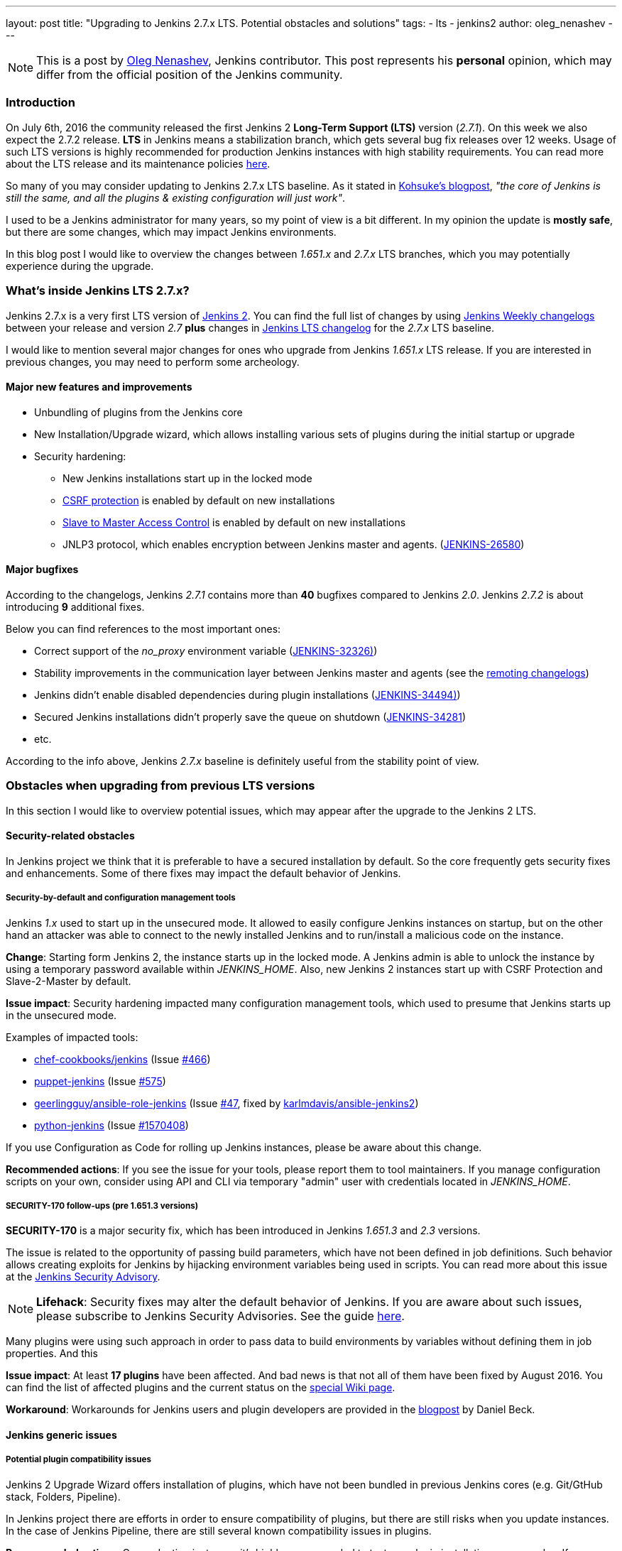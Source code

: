 ---
layout: post
title: "Upgrading to Jenkins 2.7.x LTS. Potential obstacles and solutions"
tags:
- lts
- jenkins2
author: oleg_nenashev
---

:toc:

NOTE: This is a post by link:https://github.com/oleg-nenashev[Oleg Nenashev], Jenkins contributor.
This post represents his *personal* opinion, which may differ from the official position of the Jenkins community.

=== Introduction

On July 6th, 2016 the community released the first Jenkins 2 *Long-Term Support (LTS)* version (_2.7.1_). 
On this week we also expect the 2.7.2 release.
*LTS* in Jenkins means a stabilization branch, 
which gets several bug fix releases over 12 weeks. 
Usage of such LTS versions is highly recommended for production Jenkins instances with high stability requirements.
You can read more about the LTS release and its maintenance policies link:https://wiki.jenkins-ci.org/display/JENKINS/LTS+Release+Line[here].

So many of you may consider updating to Jenkins 2.7.x LTS baseline.
As it stated in link:https://jenkins.io/blog/2016/07/07/jenkins-2/[Kohsuke's blogpost], _"the core of Jenkins is still the same, and all the plugins & existing configuration will just work"_.

I used to be a Jenkins administrator for many years, so my point of view is a bit different. 
In my opinion the update is *mostly safe*, 
but there are some changes, which may impact Jenkins environments.

In this blog post I would like to overview the changes between _1.651.x_ and _2.7.x_ LTS branches, which you may potentially experience during the upgrade.

=== What's inside Jenkins LTS 2.7.x?

Jenkins 2.7.x is a very first LTS version of link:https://jenkins.io/2.0/[Jenkins 2].
You can find the full list of changes by using
link:https://jenkins.io/changelog/[Jenkins Weekly changelogs] between your release and version _2.7_ *plus* 
changes in link:https://jenkins.io/changelog-stable/[Jenkins LTS changelog] for the _2.7.x_ LTS baseline.

I would like to mention several major changes for ones who upgrade from Jenkins _1.651.x_ LTS release. If you are interested in previous changes, you may need to perform some archeology.

==== Major new features and improvements
* Unbundling of plugins from the Jenkins core
* New Installation/Upgrade wizard, which allows installing various sets of plugins during the initial startup or upgrade
* Security hardening:
 ** New Jenkins installations start up in the locked mode
 ** link:https://wiki.jenkins-ci.org/display/JENKINS/CSRF+Protection[CSRF protection] is enabled by default on new installations
 ** link:https://wiki.jenkins-ci.org/display/JENKINS/Slave+To+Master+Access+Control[Slave to Master Access Control] is enabled by default on new installations
 ** JNLP3 protocol, which enables encryption between Jenkins master and agents. (link:https://issues.jenkins-ci.org/browse/JENKINS-26580[JENKINS-26580])

==== Major bugfixes

According to the changelogs, Jenkins _2.7.1_ contains more than *40* bugfixes compared to Jenkins _2.0_. 
Jenkins _2.7.2_ is about introducing *9* additional fixes.

Below you can find references to the most important ones:

* Correct support of the _no_proxy_ environment variable (link:https://issues.jenkins-ci.org/browse/JENKINS-32326)[JENKINS-32326)])
* Stability improvements in the communication layer between Jenkins master and agents 
(see the link:https://github.com/jenkinsci/remoting/blob/master/CHANGELOG.md[remoting changelogs])
* Jenkins didn't enable disabled dependencies during plugin installations (link:https://issues.jenkins-ci.org/browse/JENKINS-34494)[JENKINS-34494)])
* Secured Jenkins installations didn't properly save the queue on shutdown (link:https://issues.jenkins-ci.org/browse/JENKINS-34281[JENKINS-34281])
* etc.

According to the info above, Jenkins _2.7.x_ baseline is definitely useful from the stability point of view.

=== Obstacles when upgrading from previous LTS versions

In this section I would like to overview potential issues,
which may appear after the upgrade to the Jenkins 2 LTS.

==== Security-related obstacles

In Jenkins project we think that it is preferable to have a secured installation by default.
So the core frequently gets security fixes and enhancements.
Some of there fixes may impact the default behavior of Jenkins.

===== Security-by-default and configuration management tools

Jenkins _1.x_ used to start up in the unsecured mode.
It allowed to easily configure Jenkins instances on startup, 
but on the other hand an attacker was able to connect to the newly installed Jenkins
and to run/install a malicious code on the instance.

*Change*: Starting form Jenkins 2, the instance starts up in the locked mode. 
A Jenkins admin is able to unlock the instance by using a temporary password available within _JENKINS_HOME_.
Also, new Jenkins 2 instances start up with CSRF Protection and Slave-2-Master by default.

*Issue impact*: Security hardening impacted many configuration management tools, which used to presume that Jenkins starts up in the unsecured mode.

Examples of impacted tools:

* link:https://github.com/chef-cookbooks[chef-cookbooks/jenkins] (Issue link:https://github.com/chef-cookbooks/jenkins/issues/466[#466])
* link:https://github.com/jenkinsci/puppet-jenkins[puppet-jenkins] (Issue link:https://github.com/jenkinsci/puppet-jenkins/issues/575[#575])
* link:https://github.com/geerlingguy/ansible-role-jenkins/[geerlingguy/ansible-role-jenkins] (Issue link:https://github.com/geerlingguy/ansible-role-jenkins/issues/47[#47], fixed by link:https://github.com/karlmdavis/ansible-jenkins2[karlmdavis/ansible-jenkins2])
* link:https://python-jenkins.readthedocs.io[python-jenkins] (Issue link:https://bugs.launchpad.net/python-jenkins/+bug/1570408[#1570408])

If you use Configuration as Code for rolling up Jenkins instances, 
please be aware about this change.

*Recommended actions*: If you see the issue for your tools, please report them to tool maintainers.
If you manage configuration scripts on your own, consider using API and CLI via temporary "admin" user with credentials located in _JENKINS_HOME_.

===== SECURITY-170 follow-ups (pre 1.651.3 versions)

*SECURITY-170* is a major security fix, which has been introduced in Jenkins _1.651.3_ and _2.3_ versions.

The issue is related to the opportunity of passing build parameters, which have not been defined in job definitions.
Such behavior allows creating exploits for Jenkins by hijacking environment variables being used in scripts.
You can read more about this issue at the link:https://wiki.jenkins-ci.org/display/SECURITY/Jenkins+Security+Advisory+2016-05-11[Jenkins Security Advisory].

NOTE: *Lifehack*: 
Security fixes may alter the default behavior of Jenkins.
If you are aware about such issues, please subscribe to Jenkins Security Advisories.
See the guide link:https://wiki.jenkins-ci.org/display/JENKINS/Security+Advisories[here].

Many plugins were using such approach 
in order to pass data to build environments by variables without defining them in job properties.
And this 

*Issue impact*: 
At least *17 plugins* have been affected.
And bad news is that not all of them have been fixed by August 2016.
You can find the list of affected plugins and the current status on the link:https://wiki.jenkins-ci.org/display/JENKINS/Plugins+affected+by+fix+for+SECURITY-170[special Wiki page].

*Workaround*: Workarounds for Jenkins users and plugin developers are provided in the link:https://jenkins.io/blog/2016/05/11/security-update/[blogpost] by Daniel Beck.

==== Jenkins generic issues

===== Potential plugin compatibility issues

Jenkins 2 Upgrade Wizard offers installation of plugins,
which have not been bundled in previous Jenkins cores
(e.g. Git/GtHub stack, Folders, Pipeline).

In Jenkins project there are efforts in order to ensure compatibility of plugins,
but there are still risks when you update instances.
In the case of Jenkins Pipeline, there are still several known compatibility issues in plugins.

*Recommended actions*: On production instances it's highly recommended to test any plugin installations or upgrades.
If you experience any issue and cannot find a bug in Jenkins JIRA, please create a new one.

===== Change of Jenkins HTML layouts

In Jenkins 2 there was a significant effort related to improving of the WebUI user experience.
It lead to the change of layouts of several pages including configuration screens and the _New Item_ page.

*Impact*: HTML layout has changed. 
It impacts custom Web UI patches coming from custom JavaScript and CSS 
(as example, via link:https://wiki.jenkins-ci.org/display/JENKINS/Simple+Theme+Plugin[Simple Theme Plugin]). 

*Recommended actions*: You may have to update custom CSS and JavaScript files in order to make them compatible with the new layout.

===== Terminology changes may be confusing to users

In Jenkins 2 there was a renaming of "slaves" to "agents". 
You can see details about this update in
link:https://issues.jenkins-ci.org/browse/JENKINS-27268[JENKINS-27268].

*Impact*: Jenkins WebUI and documentation has been changed.
On the other hand, there are many plugins, which use Jenkins 1.x core as a baseline and follow its terminology.
If you have internal documentation, it may become outdated now 
(other Jenkins 2 changes also may require an update there).

*Recommended actions*: Custom documentation (text and screenshots) may need update.
If you see issues in plugins, create low-priority bugs to them. 
Likely it will take pretty much time to get updates everywhere.

=== Upgrade recommendations

After reading the info above you may think that upgrade to Jenkins _2.7.x_ may be dangerous.
And yes, I think that such upgrade may imply some risks for real-world Jenkins instances.

Does it mean that I do not recommend migrating to Jenkins 2?
The answer is *no*, actually I *recommend* using the latest Jenkins _2.7.x_ LTS version for new installations and for upgrading the previous ones.

It is not a secret that production system upgrade without testing is a bad practice.
And no wonder the rule also applies to automation servers like Jenkins.
If you perform upgrade, it's highly recommended to evaluate the upgrade on a test server before pushing changes to production.
Or to have a backup at least...

If you consider upgrading now, I would recommend the following approach:

0. Perform backup of your system (or use a test instance)
0. Install Jenkins _2.7.2_ LTS to your system
0. When Jenkins starts up, run the _Upgrade Wizard_ and select plugins to be installed
0. Upgrade plugins, especially ones mentioned in 
link:https://wiki.jenkins-ci.org/display/JENKINS/Plugins+affected+by+fix+for+SECURITY-170[SECURITY-170 impact list]
and link:https://wiki.jenkins-ci.org/display/SECURITY/Jenkins+Security+Advisory+2016-06-20[2016-06-20 Security Advisory for plugins]
0. If you still have plugins affected by *SECURITY-170*, consider link:https://jenkins.io/blog/2016/05/11/security-update/[applying a workaround] (*warning*: the workaround may impact security of your instance)
0. After the system startup, consider enabling CSRF protection and Slave-2-Master security feature if they were disabled on your previous setup.
0. Test your Jenkins instance and other services using its CLI and REST API. Fix the 
0. Make decisions regarding further steps:
 * If the instance works fine, you may keep the upgrade (or upgrade the production instance)
 * If you hit a showstopper, let Jenkins community know about it by 
link:https://wiki.jenkins-ci.org/display/JENKINS/How+to+report+an+issue[creating an issue] and then restore the system from backup.
0. After the upgrade, update your internal documentation in order to reflect changes in the WebUI and "slave/agent" terminology.

=== Conclusions

I think that Jenkins 27.x LTS releases provide much important changes including security fixes.
Jenkins installations may definitely benefit from upgrading to this release.

Hopefully this guide will help you to create a proper upgrade plan and to avoid the mentioned obstacles.
If you discover something new, please do not hesitate to contact Jenkins core team using  
link:https://issues.jenkins-ci.org[JIRA bugtracker] or other channels.
